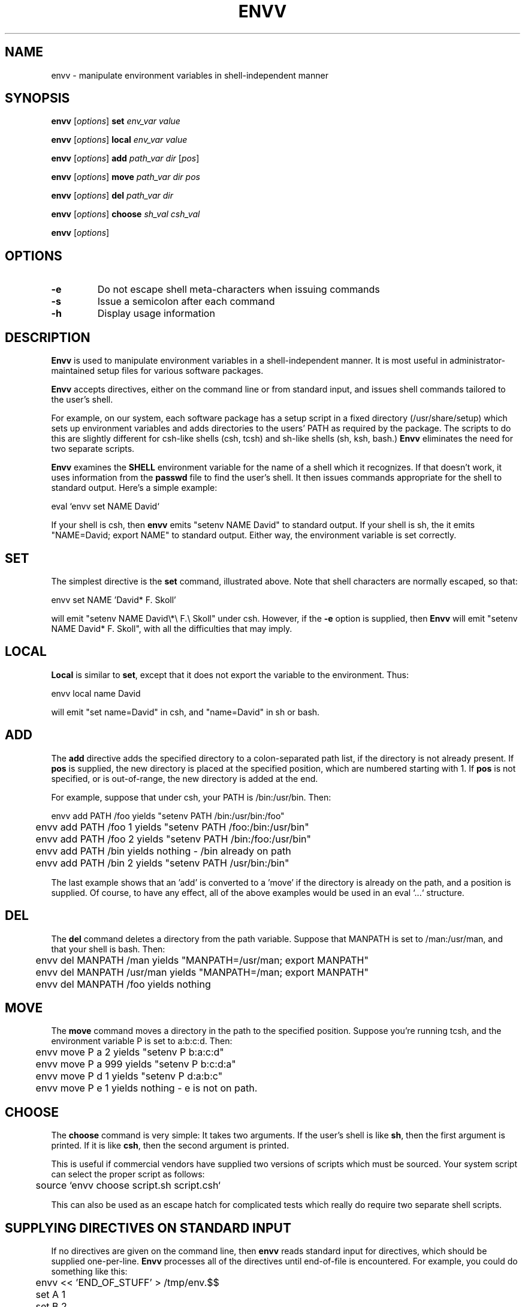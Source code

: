 .TH ENVV 1 "18 April 1994"
.UC 4
.SH NAME
envv \- manipulate environment variables in shell-independent manner
.SH SYNOPSIS
\fBenvv \fR[\fIoptions\fR]\fB set\fR \fIenv_var\fR \fIvalue\fR
.PP
\fBenvv \fR[\fIoptions\fR]\fB local\fR \fIenv_var\fR \fIvalue\fR
.PP
\fBenvv \fR[\fIoptions\fR]\fB add\fR \fIpath_var\fR \fIdir\fR [\fIpos\fR]
.PP
\fBenvv \fR[\fIoptions\fR]\fB move\fR \fIpath_var\fR \fIdir\fR \fIpos\fR
.PP
\fBenvv \fR[\fIoptions\fR]\fB del\fR \fIpath_var\fR \fIdir\fR
.PP
\fBenvv \fR[\fIoptions\fR]\fB choose\fR \fIsh_val\fR \fIcsh_val\fR
.PP
\fBenvv \fR[\fIoptions\fR]
.SH OPTIONS
.TP
.B \-e
Do not escape shell meta-characters when issuing commands
.TP
.B \-s
Issue a semicolon after each command
.TP
.B \-h
Display usage information
.SH DESCRIPTION
\fBEnvv\fR is used to manipulate environment variables in a shell-independent
manner.  It is most useful in administrator-maintained setup files for
various software packages.
.PP
\fBEnvv\fR accepts directives, either on the command line or from
standard input, and issues shell commands tailored to the user's
shell.
.PP
For example, on our system, each software package has a setup script
in a fixed directory (/usr/share/setup) which sets up environment
variables and adds directories to the users' PATH as required by the
package.  The scripts to do this are slightly different for csh-like
shells (csh, tcsh) and sh-like shells (sh, ksh, bash.)  \fBEnvv\fR
eliminates the need for two separate scripts.
.PP
\fBEnvv\fR examines the \fBSHELL\fR environment variable for the name
of a shell which it recognizes.  If that doesn't work, it uses information
from the \fBpasswd\fR file to find the user's shell.  It then issues
commands appropriate for the shell to standard output.  Here's a simple
example:
.PP
.nf
	eval `envv set NAME David`
.fi
.PP
If your shell is csh, then \fBenvv\fR emits "setenv NAME David" to
standard output.  If your shell is sh, the it emits
"NAME=David; export NAME" to standard output.  Either way, the environment
variable is set correctly.
.SH SET
The simplest directive is the \fBset\fR command, illustrated above.
Note that shell characters are normally escaped, so that:
.PP
.nf
	envv set NAME 'David* F. Skoll'
.fi
.PP
will emit "setenv NAME David\\*\\ F.\\ Skoll" under csh.  However, if
the \fB\-e\fR option is supplied, then \fBEnvv\fR will emit "setenv
NAME David* F. Skoll", with all the difficulties that may imply.
.SH LOCAL
\fBLocal\fR is similar to \fBset\fR, except that it does not export
the variable to the environment.  Thus:
.PP
.nf
	envv local name David
.fi
.PP
will emit "set name=David" in csh, and "name=David" in sh or bash.
.SH ADD
The \fBadd\fR directive adds the specified directory to a colon-separated
path list, if the directory is not already present.  If \fBpos\fR is
supplied, the new directory is placed at the specified position, which
are numbered starting with 1.  If \fBpos\fR is not specified, or is
out-of-range, the new directory is added at the end.
.PP
For example, suppose that under csh, your PATH is /bin:/usr/bin.  Then:
.PP
.nf
	envv add PATH /foo     yields "setenv PATH /bin:/usr/bin:/foo"
	envv add PATH /foo 1   yields "setenv PATH /foo:/bin:/usr/bin"
	envv add PATH /foo 2   yields "setenv PATH /bin:/foo:/usr/bin"
	envv add PATH /bin     yields nothing - /bin already on path
	envv add PATH /bin 2   yields "setenv PATH /usr/bin:/bin"
.fi
.PP
The last example shows that an 'add' is converted to a 'move' if the
directory is already on the path, and a position is supplied.  Of course,
to have any effect, all of the above examples would be used in an
eval `...` structure.
.SH DEL
The \fBdel\fR command deletes a directory from the path variable.
Suppose that MANPATH is set to /man:/usr/man, and that your shell is
bash.  Then:
.PP
.nf
	envv del MANPATH /man     yields "MANPATH=/usr/man; export MANPATH"
	envv del MANPATH /usr/man yields "MANPATH=/man; export MANPATH"
	envv del MANPATH /foo     yields nothing
.fi
.SH MOVE
The \fBmove\fR command moves a directory in the path to the specified
position.  Suppose you're running tcsh, and the environment variable
P is set to a:b:c:d.  Then:
.PP
.nf
	envv move P a 2         yields "setenv P b:a:c:d"
	envv move P a 999       yields "setenv P b:c:d:a"
	envv move P d 1         yields "setenv P d:a:b:c"
	envv move P e 1         yields nothing - e is not on path.
.fi
.SH CHOOSE
The \fBchoose\fR command is very simple:  It takes two arguments.  If
the user's shell is like \fBsh\fR, then the first argument is printed.
If it is like \fBcsh\fR, then the second argument is printed.
.PP
This is useful if commercial vendors have supplied two versions of
scripts which must be sourced.  Your system script can select the
proper script as follows:
.PP
.nf
	source `envv choose script.sh script.csh`
.fi
.PP
This can also be used as an escape hatch for complicated tests which
really do require two separate shell scripts.
.PP
.SH SUPPLYING DIRECTIVES ON STANDARD INPUT
If no directives are given on the command line, then \fBenvv\fR
reads standard input for directives, which should be supplied
one-per-line.  \fBEnvv\fR processes all of the directives until
end-of-file is encountered.  For example, you could do something
like this:
.PP
.nf
	envv << 'END_OF_STUFF' > /tmp/env.$$
	set A 1
	set B 2
	add PATH /bin/foo
	'END_OF_STUFF'
	source /tmp/env.$$
	rm /tmp/env.$$
.fi
.PP
This creates a temporary shell script which holds the commands to
set A and B, and add /bin/foo to the path.  This temporary script
is then sourced and deleted.  If you have many variables to
set, this may be faster and/or easier to maintain than multiple
\fBenvv\fR commands.
.PP
When \fBenvv\fR reads from standard input, it uses whitespace characters
to separate directives from their arguments, and the arguments from each
other.  If you want to include whitespace in an argument, escape it with
a backslash.  No other characters need be escaped.  For example, if you
want to set the environment variable NAME to "David Skoll", use this in
the input to \fBenvv\fR:
.PP
.nf
	set NAME David\\ Skoll
.fi
.PP
.SH NOTES
The path-manipulation directives (\fBadd\fR, \fBmove\fR, \fBdel\fR)
ignore trailing slashes when comparing path components.  Thus,
"/usr/local" and "/usr/local/" are considered the same.  When
components are added or moved in a path variable, they inherit
whatever slashes are supplied in the \fIdir\fR argument.  Experiment...
.PP
The path-manipulation commands can add, move or delete only one
directory at a time.  For example, use this:
.PP
.nf
		add PATH /foo
		add PATH /bar
.fi
.PP
and not this:
.PP
.nf
		add PATH /foo:/bar
.fi
.PP
.SH AUTHOR
\fBEnvv\fR is Copyright 1994 by David F. Skoll.  It may be distributed for
free.  The only fees which may be charged are normal media costs or
BBS access fees.  \fBEnvv\fR may not be distributed as part of a commercial
package.  Other fees, such as support fees, consulting fees, or special
higher-than-normal BBS access fees may not be charged.
.SH BUGS
If you have multiple \fBadd\fR, \fBdel\fR or \fBmove\fR commands in a
standard-input command list, they emit multiple shell commands to set
the path variable.  It would be nicer if only one command which
reflected the final result were emitted.
